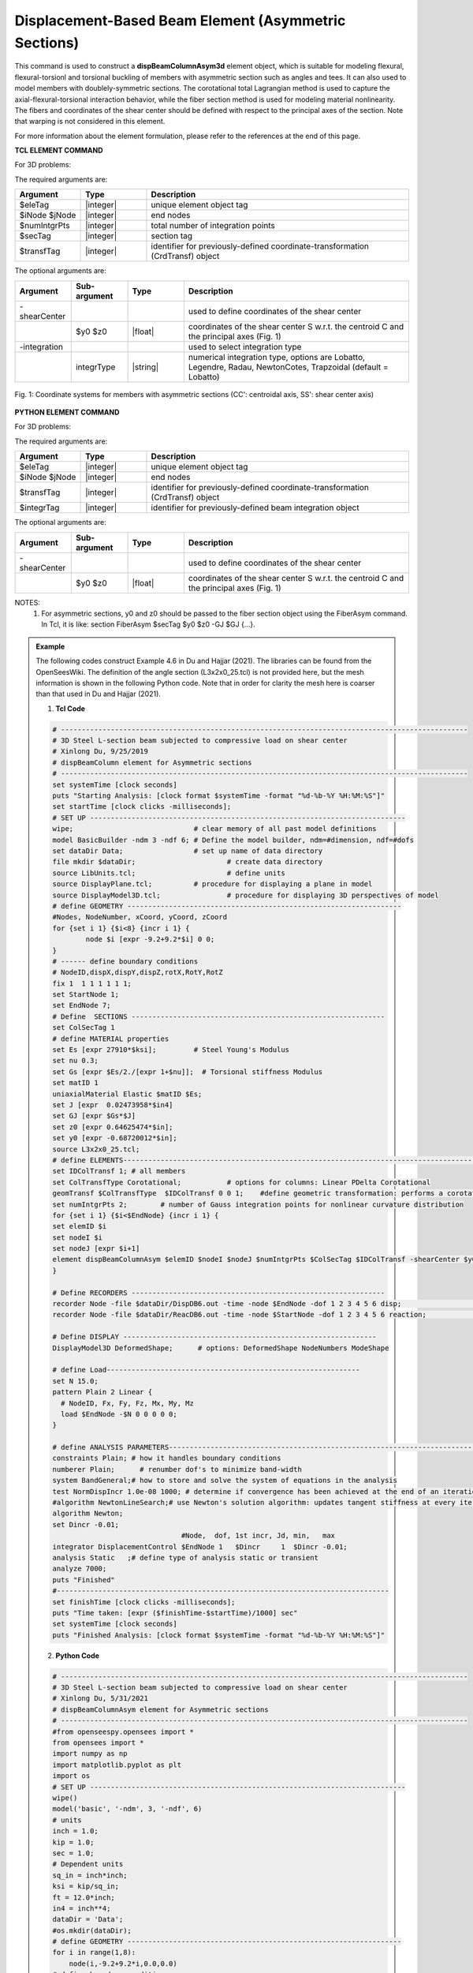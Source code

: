 .. _dispBeamColumnAsym:

Displacement-Based Beam Element (Asymmetric Sections)
^^^^^^^^^^^^^^^^^^^^^^^^^^^^^^^^^^^^^^
This command is used to construct a **dispBeamColumnAsym3d** element object, which is suitable for modeling flexural, flexural-torsionl and torsional buckling of members with asymmetric section such as angles and tees. It can also used to model members with doublely-symmetric sections. The corotational total Lagrangian method is used to capture the axial-flexural-torsional interaction behavior, while the fiber section method is used for modeling material nonlinearity. The fibers and coordinates of the shear center should be defined with respect to the principal axes of the section. Note that warping is not considered in this element.

For more information about the element formulation, please refer to the references at the end of this page.

**TCL ELEMENT COMMAND**

For 3D problems:

.. function:: element dispBeamColumn $eleTag $iNode $jNode $numIntgrPts $secTag $transfTag <-shearCenter $y0 $z0> <-integration integrType>

The required arguments are:

.. csv-table:: 
   :header: "Argument", "Type", "Description"
   :widths: 10, 10, 40

   $eleTag, |integer|,	       unique element object tag
   $iNode  $jNode, |integer|,  end nodes
   $numIntgrPts, |integer|,    total number of integration points
   $secTag, |integer|,         section tag
   $transfTag, |integer|,      identifier for previously-defined coordinate-transformation (CrdTransf) object      

The optional arguments are:

.. csv-table:: 
   :header: "Argument", "Sub-argument", "Type", "Description"
   :widths: 10, 10, 10, 40

   -shearCenter, "", "",	  used to define coordinates of the shear center
   "", $y0  $z0,	|float|,  coordinates of the shear center S w.r.t. the centroid C and the principal axes (Fig. 1)
   -integration, "", "",	  used to select integration type
   "", integrType,	|string|, "numerical integration type, options are Lobatto, Legendre, Radau, NewtonCotes, Trapzoidal (default = Lobatto)"

.. figure:: dispBeamColumnAsym_Fig1.jpg
	:align: center
	:figclass: align-center
	:scale: 25

	Fig. 1: Coordinate systems for members with asymmetric sections (CC': centroidal axis, SS': shear center axis)

**PYTHON ELEMENT COMMAND**

For 3D problems:

.. function:: element  ('dispBeamColumnAsym', $eleTag, $iNode, $jNode, $transfTag, $integrTag, '-shearCenter', $y0, $z0)

The required arguments are:

.. csv-table:: 
   :header: "Argument", "Type", "Description"
   :widths: 10, 10, 40

   $eleTag, |integer|,	       unique element object tag
   $iNode  $jNode, |integer|,  end nodes
   $transfTag, |integer|,    identifier for previously-defined coordinate-transformation (CrdTransf) object
   $integrTag, |integer|,    identifier for previously-defined beam integration object
   
The optional arguments are:

.. csv-table:: 
   :header: "Argument", "Sub-argument", "Type", "Description"
   :widths: 10, 10, 10, 40
   
   -shearCenter, "", "",	  used to define coordinates of the shear center
   "", $y0  $z0,	|float|,  coordinates of the shear center S w.r.t. the centroid C and the principal axes (Fig. 1)

NOTES: 
	#. For asymmetric sections, y0 and z0 should be passed to the fiber section object using the FiberAsym command. In Tcl, it is like: section FiberAsym $secTag $y0 $z0 -GJ $GJ {...}.

.. admonition:: Example 

   The following codes construct Example 4.6 in Du and Hajjar (2021). The libraries can be found from the OpenSeesWiki. The definition of the angle section (L3x2x0_25.tcl) is not provided here, but the mesh information is shown in the following Python code. Note that in order for clarity the mesh here is coarser than that used in Du and Hajjar (2021).

   1. **Tcl Code**

   .. code-block:: tcl

      # --------------------------------------------------------------------------------------------------
      # 3D Steel L-section beam subjected to compressive load on shear center
      # Xinlong Du, 9/25/2019
      # dispBeamColumn element for Asymmetric sections
      # --------------------------------------------------------------------------------------------------
      set systemTime [clock seconds] 
      puts "Starting Analysis: [clock format $systemTime -format "%d-%b-%Y %H:%M:%S"]"
      set startTime [clock clicks -milliseconds];
      # SET UP ----------------------------------------------------------------------------
      wipe;				# clear memory of all past model definitions
      model BasicBuilder -ndm 3 -ndf 6;	# Define the model builder, ndm=#dimension, ndf=#dofs
      set dataDir Data;			# set up name of data directory
      file mkdir $dataDir; 			# create data directory
      source LibUnits.tcl;			# define units
      source DisplayPlane.tcl;		# procedure for displaying a plane in model
      source DisplayModel3D.tcl;		# procedure for displaying 3D perspectives of model
      # define GEOMETRY ------------------------------------------------------------------
      #Nodes, NodeNumber, xCoord, yCoord, zCoord
      for {set i 1} {$i<8} {incr i 1} {
	      node $i [expr -9.2+9.2*$i] 0 0;
      }
      # ------ define boundary conditions
      # NodeID,dispX,dispY,dispZ,rotX,RotY,RotZ 
      fix 1  1 1 1 1 1 1;    
      set StartNode 1;
      set EndNode 7;
      # Define  SECTIONS -------------------------------------------------------------
      set ColSecTag 1
      # define MATERIAL properties 
      set Es [expr 27910*$ksi];		# Steel Young's Modulus
      set nu 0.3;
      set Gs [expr $Es/2./[expr 1+$nu]];  # Torsional stiffness Modulus
      set matID 1
      uniaxialMaterial Elastic $matID $Es;
      set J [expr  0.02473958*$in4]
      set GJ [expr $Gs*$J]
      set z0 [expr 0.64625474*$in];
      set y0 [expr -0.68720012*$in];
      source L3x2x0_25.tcl;
      # define ELEMENTS-----------------------------------------------------------------------------------------------
      set IDColTransf 1; # all members
      set ColTransfType Corotational;		# options for columns: Linear PDelta Corotational 
      geomTransf $ColTransfType  $IDColTransf 0 0 1;	#define geometric transformation: performs a corotational geometric transformation
      set numIntgrPts 2;	# number of Gauss integration points for nonlinear curvature distribution
      for {set i 1} {$i<$EndNode} {incr i 1} {
      set elemID $i
      set nodeI $i
      set nodeJ [expr $i+1]
      element dispBeamColumnAsym $elemID $nodeI $nodeJ $numIntgrPts $ColSecTag $IDColTransf -shearCenter $y0 $z0;	
      } 

      # Define RECORDERS -------------------------------------------------------------
      recorder Node -file $dataDir/DispDB6.out -time -node $EndNode -dof 1 2 3 4 5 6 disp;			# displacements of middle node
      recorder Node -file $dataDir/ReacDB6.out -time -node $StartNode -dof 1 2 3 4 5 6 reaction;		# support reaction

      # Define DISPLAY -------------------------------------------------------------
      DisplayModel3D DeformedShape;	 # options: DeformedShape NodeNumbers ModeShape

      # define Load------------------------------------------------------------- 
      set N 15.0;
      pattern Plain 2 Linear {
        # NodeID, Fx, Fy, Fz, Mx, My, Mz
        load $EndNode -$N 0 0 0 0 0; 
      }

      # define ANALYSIS PARAMETERS------------------------------------------------------------------------------------
      constraints Plain; # how it handles boundary conditions
      numberer Plain;	   # renumber dof's to minimize band-width 
      system BandGeneral;# how to store and solve the system of equations in the analysis
      test NormDispIncr 1.0e-08 1000; # determine if convergence has been achieved at the end of an iteration step
      #algorithm NewtonLineSearch;# use Newton's solution algorithm: updates tangent stiffness at every iteration
      algorithm Newton;
      set Dincr -0.01;
                                     #Node,  dof, 1st incr, Jd, min,   max
      integrator DisplacementControl $EndNode 1   $Dincr     1  $Dincr -0.01;
      analysis Static	;# define type of analysis static or transient
      analyze 7000;
      puts "Finished"
      #--------------------------------------------------------------------------------
      set finishTime [clock clicks -milliseconds];
      puts "Time taken: [expr ($finishTime-$startTime)/1000] sec"
      set systemTime [clock seconds] 
      puts "Finished Analysis: [clock format $systemTime -format "%d-%b-%Y %H:%M:%S"]"

   2. **Python Code**

   .. code-block:: python

      # --------------------------------------------------------------------------------------------------
      # 3D Steel L-section beam subjected to compressive load on shear center
      # Xinlong Du, 5/31/2021
      # dispBeamColumnAsym element for Asymmetric sections
      # --------------------------------------------------------------------------------------------------
      #from openseespy.opensees import *
      from opensees import *
      import numpy as np
      import matplotlib.pyplot as plt
      import os
      # SET UP ----------------------------------------------------------------------------
      wipe()
      model('basic', '-ndm', 3, '-ndf', 6)
      # units
      inch = 1.0;
      kip = 1.0;
      sec = 1.0;
      # Dependent units
      sq_in = inch*inch;
      ksi = kip/sq_in;
      ft = 12.0*inch;
      in4 = inch**4;
      dataDir = 'Data';
      #os.mkdir(dataDir);
      # define GEOMETRY ------------------------------------------------------------------
      for i in range(1,8):
          node(i,-9.2+9.2*i,0.0,0.0)
      # define boundary conditions
      fix(1, 1, 1, 1, 1, 1, 1);    
      StartNode = 1;
      EndNode = 7;
      # Define  SECTIONS -------------------------------------------------------------
      ColSecTag = 1;
      # define MATERIAL properties 
      Es = 27910*ksi;		# Steel Young's Modulus
      nu = 0.3;
      Gs = Es/2./(1+nu);  # Torsional stiffness Modulus
      matID = 1;
      uniaxialMaterial('Elastic', matID, Es);
      # SECTION properties
      J = 0.02473958*in4;
      Gj = Gs*J;
      z0 = 0.64625474*inch;
      y0 = -0.68720012*inch;
      section('FiberAsym', ColSecTag, y0, z0, '-GJ', Gj);
      fiber(-0.6872,  0.6463, 0.0625, matID);
      fiber(-0.5864,  0.4175, 0.0625, matID);
      fiber(-0.4857,  0.1887, 0.0625, matID);
      fiber(-0.3849, -0.0401, 0.0625, matID);
      fiber(-0.2841, -0.2689, 0.0625, matID);
      fiber(-0.1834, -0.4977, 0.0625, matID);
      fiber(-0.0826, -0.7265, 0.0625, matID);
      fiber( 0.0182, -0.9553, 0.0625, matID);
      fiber( 0.1189, -1.1841, 0.0625, matID);
      fiber( 0.2197, -1.4129, 0.0625, matID);
      fiber( 0.3205, -1.6417, 0.0625, matID);
      fiber( 0.4212, -1.8705, 0.0625, matID);
      fiber( -0.4584, 0.7470, 0.0625, matID);
      fiber( -0.2296, 0.8478, 0.0625, matID);
      fiber( -0.0008, 0.9486, 0.0625, matID);
      fiber( 0.2280,  1.0493, 0.0625, matID);
      fiber( 0.4568,  1.1501, 0.0625, matID);
      fiber( 0.6856,  1.2509, 0.0625, matID);
      fiber( 0.9143,  1.3516, 0.0625, matID);
      # define ELEMENTS-----------------------------------------------------------------------------------------------
      # set up geometric transformations of element
      ColTransfTag = 1; # all members
      vecxz=[0.0, 0.0, 1.0];
      geomTransf('Corotational', ColTransfTag, *vecxz);	#define geometric transformation: performs a corotational geometric transformation
      # Define Beam-Column Elements
      numIntgrPts = 2;	# number of Gauss integration points
      beamIntTag = 1;
      beamIntegration("Legendre",  beamIntTag, ColSecTag, numIntgrPts)
      for i in range (1,EndNode):
          elemID = i;
          nodeI = i;
          nodeJ = i+1;
          element('dispBeamColumnAsym', elemID, *[nodeI, nodeJ], ColTransfTag, beamIntTag,'-shearCenter', *[y0, z0]);
      # Define RECORDERS -------------------------------------------------------------
      recorder('Node', '-file', f'{dataDir}/DispDB6.out', '-time', '-node', *[EndNode], '-dof', *[1, 2, 3, 4, 5, 6,], 'disp');
      recorder('Node', '-file', f'{dataDir}/ReacDB6.out', '-time', '-node', *[StartNode], '-dof', *[1, 2, 3, 4, 5, 6,], 'reaction');
      #------------------------------------------------------------- 
      N = 15.0;
      timeSeries('Linear',1);
      pattern('Plain', 2, 1);
      load(EndNode, *[-N, 0.0, 0.0, 0.0, 0.0, 0.0]); 
      # define ANALYSIS PARAMETERS
      #------------------------------------------------------------------------------------
      constraints('Plain'); # how it handles boundary conditions
      numberer('Plain');	   # renumber dof's to minimize band-width 
      system('BandGeneral');# how to store and solve the system of equations in the analysis
      test('NormDispIncr', 1.0e-08, 1000); # determine if convergence has been achieved at the end of an iteration step
      #algorithm NewtonLineSearch;# use Newton's solution algorithm: updates tangent stiffness at every iteration
      algorithm('Newton');
      Dincr = -0.01; #-0.00002
      #integrator LoadControl 0.0001
      #integrator ArcLength 0.05 1.0; #arclength alpha
                                        #Node,  dof, 1st incr, Jd,  min,   max
      integrator('DisplacementControl', EndNode, 1,   Dincr,    1,  Dincr, -0.01);
      analysis('Static');	# define type of analysis static or transient
      analyze(7000);
      print('Finished')

**REFERENCES:**

#. Du, X., & Hajjar, J. (2021). Three-dimensional nonlinear displacement-based beam element for members with angle and tee sections. Engineering Structures, 239, 112239.

Code developed by: `Xinlong Du <https://github.com/dxl9838/>`_ |dxl| (Northeastern University).
